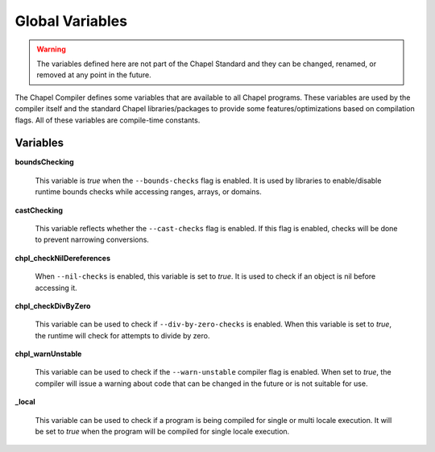 .. _readme-globalvars:

==================================
Global Variables
==================================

.. warning:: The variables defined here are not part of the Chapel Standard and 
             they can be changed, renamed, or removed at any point in the future.

The Chapel Compiler defines some variables that are available to all Chapel programs. 
These variables are used by the compiler itself and the standard Chapel libraries/packages 
to provide some features/optimizations based on compilation flags. 
All of these variables are compile-time constants.

Variables
---------

**boundsChecking**

    This variable is *true* when the ``--bounds-checks`` flag is enabled. 
    It is used by libraries to enable/disable runtime bounds checks while 
    accessing ranges, arrays, or domains.

**castChecking**

    This variable reflects whether the ``--cast-checks`` flag is enabled. If this flag is enabled, checks will
    be done to prevent narrowing conversions.

**chpl_checkNilDereferences**

    When ``--nil-checks`` is enabled, this variable is set to *true*. It is used to check if an object
    is nil before accessing it.

**chpl_checkDivByZero**

    This variable can be used to check if ``--div-by-zero-checks`` is enabled. When this variable is
    set to *true*, the runtime will check for attempts to divide by zero.

**chpl_warnUnstable**

    This variable can be used to check if the ``--warn-unstable`` compiler flag is enabled. When set to *true*,
    the compiler will issue a warning about code that can be changed in the future or is not suitable for use.

**_local**

    This variable can be used to check if a program is being compiled for single or multi locale execution.
    It will be set to *true* when the program will be compiled for single locale execution.